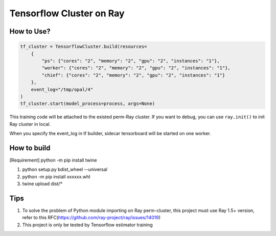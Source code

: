 Tensorflow Cluster on Ray
-------------------------

How to Use?
~~~~~~~~~~~

.. code:: python


        tf_cluster = TensorflowCluster.build(resources=
            {
                "ps": {"cores": "2", "memory": "2", "gpu": "2", "instances": "1"},
                "worker": {"cores": "2", "memory": "2", "gpu": "2", "instances": "1"},
                "chief": {"cores": "2", "memory": "2", "gpu": "2", "instances": "1"}
            },
            event_log="/tmp/opal/4"
        )
        tf_cluster.start(model_process=process, args=None)

This training code will be attached to the existed perm-Ray cluster. If
you want to debug, you can use ``ray.init()`` to init Ray cluster in
local.

When you specify the event\_log in tf builder, sidecar tensorboard will
be started on one worker.

How to build
~~~~~~~~~~~~

[Requirement] python -m pip install twine

1. python setup.py bdist\_wheel --universal
2. python -m pip install xxxxxx.whl
3. twine upload dist/*

Tips
~~~~

1. To solve the problem of Python module importing on Ray perm-cluster,
   this project must use Ray 1.5+ version, refer to this
   RFC(https://github.com/ray-project/ray/issues/14019)
2. This project is only be tested by Tensorflow estimator training


